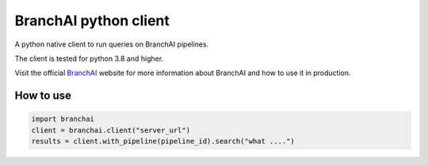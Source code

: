 BranchAI python client
======================

A python native client to run queries on BranchAI pipelines.

The client is tested for python 3.8 and higher.

Visit the official `BranchAI <https://www.branch-ai.com>`_ website for more information about BranchAI and how to use it in production.


How to use
---------------------

.. code-block:: python

  import branchai
  client = branchai.client("server_url")
  results = client.with_pipeline(pipeline_id).search("what ....")

